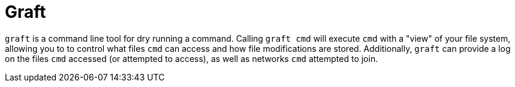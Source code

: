 = Graft

`graft` is a command line tool for dry running a command. Calling
`graft cmd` will execute `cmd` with a "view" of your file system, allowing you
to to control what files `cmd` can access and how file modifications are stored.
Additionally, `graft` can provide a log on the files `cmd` accessed (or
attempted to access), as well as networks `cmd` attempted to join.
